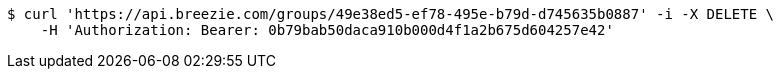 [source,bash]
----
$ curl 'https://api.breezie.com/groups/49e38ed5-ef78-495e-b79d-d745635b0887' -i -X DELETE \
    -H 'Authorization: Bearer: 0b79bab50daca910b000d4f1a2b675d604257e42'
----